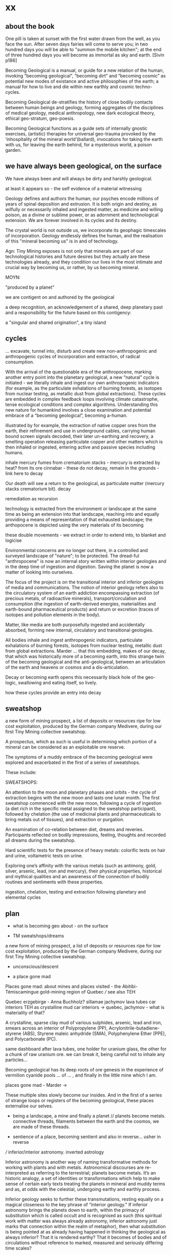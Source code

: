 * xx

** about the book

One pill is taken at sunset with the first water drawn from the well,
as you face the sun. After seven days fairies will come to serve you;
in two hundred days you will be able to "summon the mobile kitchen";
at the end of three hundred days you will become as immortal as sky
and earth.
[Sivin p186]

Becoming Geological is a manual, or guide for a new relation of the
human, invoking “becoming geological”, “becoming dirt” and “becoming
cosmic” as potential new modes of existance and active philosophies of
the earth; a manual for how to live and die within new earthly and
cosmic techno-cycles.

Becoming Geological de-stratifies the history of close bodily contacts
between human beings and geology, forming aggregates of the disciplines
of medical geology, medical anthropology, new dark ecological theory,
ethical geo-stratum, geo-poesis.

Becoming Geological functions as a guide sets of internally gnostic exercises,
(artistic) therapies for universal geo-trauma provoked by the
‘inhospitality of the mineral world’(ballard), invocations for taking
the earth with us, for leaving the earth behind, for a mysterious
world, a poison garden.


** we have always been geological, on the surface

We have always been and will always be dirty and harshly
geological. 

at least it appears so - the self evidence of a material witnessing

Geology defines and authors the human; our psyches encode
millions of years of spinal deposition and extrusion. It is both
origin and destiny, as wilfully or necessarily inhaled and ingested
matter, as medicine and willing poison, as a divine or sublime power,
or as adornment and technological extension. We are forever involved
in its cycles and its destiny.

The crystal world is not outside us, we incorporate its geophagic
timescales of incorporation. Geology endlessly defines the human, and
the realisation of this "mineral becoming us" is in and of technology. 

Agn: Tiny Mining exposes is not only that minerals are part of our
technological histories and future desires but they actually are these
technologies already, and they condition our lives in the most
intimate and crucial way by becoming us, or rather, by us becoming
mineral.

MOYN:

"produced by a planet"

we are contigent on and authored by the geological

a deep recognition, an acknowledgement of a shared, deep planetary
past and a responsibility for the future based on this contigency:

a "singular and shared origination", a tiny island



** cycles

... excavate, tunnel into, disturb and create new
non-anthropogenic and anthropogenic cycles of incorporation and
extraction, of radical consumption.

With the arrival of the questionable era of the anthropocene, marking
another entry point into the planetary geological, a new “natural”
cycle is initiated - we literally inhale and ingest our own
anthropogenic indicators (for example, as the particulate exhalations
of burning forests, as isotopes from nuclear testing, as metallic dust
from global extractions). These cycles are embedded in complex
feedback loops involving climate catastrophe, tense ecological
conditions and complex algorithms. Understanding this new nature for
humankind involves a close examination and potential embrace of a
“becoming geological”, becoming a-human.

illustrated by for example, the extraction of native copper ores from
the earth, their refinement and use in underground cables, carrying
human bound screen signals decoded, their later un-earthing and
recovery, a smelting operation releasing particulate copper and other
matters which is then inhaled or ingested, entering active and passive
species including humans. 

inhale mercury fumes from crematorium stacks - mercury is extracted by
heat? from its ore cinnabar - these do not decay, remain in the grounds - link here to decay

Our death will see a return to the geological, as particulate
matter (mercury  stacks crematorium bit). decay


remediation as recursion

technology is extracted from the environment or landscape at the same
time as being an extension into that landscape, reaching into and
equally providing a means of representation of that exhausted
landscape; the anthopocene is depicted using the very materials of its becoming

these double movements - we extract in order to extend into, to
blanket and logicise

Environmental concerns are no longer out there, in a controlled and
surveyed landscape of "nature"; to be protected. The dread-ful
"anthropocene" is now an internal story written within interior
geologies and in the deep time of ingestion and digestion. Saving the
planet is now a matter of looking into ourselves.

The focus of the project is on the transitional interior and inferior
geologies of media and communications. The notion of interior geology
refers also to the circulatory system of an earth addiction
encompassing extraction (of precious metals, of radioactive minerals),
transport/circulation and consumption (the ingestion of earth-derived
energies, materialities and earth-bound pharmaceutical products) and
return or excretion (traces of isotopes and pollution elements in the
body).

Matter, like media are both purposefully ingested and accidentally
absorbed, forming new internal, circulatory and transitional
geologies.

All bodies inhale and ingest anthropogenic indicators,
particulate exhalations of burning forests, isotopes from nuclear
testing, metallic dust from global extractions. Marder ... that this
embedding, makes of our decay, that which was historically more of a
becoming earth, into this strange twin of the becoming geological and
the anti-geological, between an articulation of the earth and heavens
or cosmos and a dis-articulation.

Decay or becoming earth opens this necessarily black hole of the
geo-logic, swallowing and eating itself, so lively.

how these cycles provide an entry into decay

** sweatshop

a new form of mining prospect, a list of deposits or resources ripe
for low cost exploitation, produced by the German company Medivere,
during our first Tiny Mining collective sweatshop.

A prospectus, which as such is useful in determining which portion of
a mineral can be considered as an exploitable ore reserve.

The symptoms of a muddy embrace of the becoming geological were
explored and exacerbated in the first of a series of sweatshops.

These include:

SWEATSHOPS:

An attention to the moon and planetary phases and orbits - the cycle
of extraction begins with the new moon and lasts one lunar month. The
first sweatshop commenced with the new moon, following a cycle of
ingestion (a diet rich in the specific metal assigned to the sweatshop
participant), followed by chelation (the use of medicinal plants and
pharmaceuticals to bring metals out of tissues), and extraction or
purgation.

An examination of co-relation between diet, dreams and
reveries. Participants reflected on bodily impressions, feeling,
thoughts and recorded all dreams during the sweatshop.

Hard scientific tests for the presence of heavy metals: colorific
tests on hair and urine, voltametric tests on urine.

Exploring one’s affinity with the various metals (such as antimony,
gold, silver, arsenic, lead, iron and mercury), their physical
properties, historical and mythical qualities and an awareness of the
connection of bodily routines and sentiments with these properties.

ingestion, chelation, testing and extraction following planetary and
elemental cycles


** plan

- what is becoming geo about - on the surface

- TM sweatshops/dreams

a new form of mining prospect, a list of deposits or resources ripe
for low cost exploitation, produced by the German company Medivere,
during our first Tiny Mining collective sweatshop.


- unconscious/descent

- a place gone mad

Places gone mad: about mines and places visited - the Abitibi-Témiscamingue gold-mining region of Quebec /// see also TEH

Quebec
erzgebirge - Anna Buchholz?
sillamae
jachymov
lava tubes
car interiors
TEH as crystalline mud
car interiors -> quebec, jachymov - what is materiality of that?


A crystalline, sparse clay mud of various sulphides, arsenic, lead and
iron, smears across an interior of Polypropylene (PP),
Acrylonitrile-butadiene-styrene (ABS), Styrene maleic anhydride (SMA),
Polyphenylene Ether (PPE), and Polycarbonate (PC). 

same dashboard after lava tubes, one holder for uranium glass, the
other for a chunk of raw uranium ore. we can break it, being careful
not to inhale any particles...


Becoming geological has its deep roots of ore genesis in the
experience of vermilion cyanide pools  ... of
... , and finally in the little mine which I am.

places gone mad - Marder ->

These multiple sites slowly become our insides. And in the first of a
series of strange loops or registers of the becoming geological, these
places externalise our selves.


- being a landscape, a mine and finally a planet // planets become metals. connective threads, filaments between the earth and the cosmos, we are made of these threads.

- sentience of a place, becoming sentient and also in reverse... usher in reverse

/// inferior/interior astronomy. inverted astrology

Inferior astronomy is another way of naming transformative methods for
working with plants and with metals. Astronomical discourses are
re-interpreted as referring to the terrestrial; planets become
metals. It’s an historic analogy, a set of identities or
transformations which help to make sense of certain early texts
treating the planets in mineral and muddy terms and as, at odds with
the celestial, undergoing earthy and earthly process.
 
Inferior geology seeks to further these transmutations, resting
equally on a magical closeness to the key phrase of “interior
geology.” If inferior astronomy brings the planets down to earth,
within the primacy of substitution which is called occult and is
recognised as such (this spiritual work with matter was always already
astronomy, inferior astronomy just marks that connection within the
realm of metaphor), then what substitution is being pointed at as
already having happened in thinking the geological as always inferior?
That it is rendered earthy? That it becomes of bodies and of
circulations without reference to marked, measured and seriously
differing time scales?

immersion and contact in the earth - describe arsenic and cyanide muds
caking clothes, skin and car interior, paranoia about what could be
described as EXPOSURE

from the earth considered as something exterior, that which is acted
upon by humans, a laboratory planet - to the earth and geology as
something incorporeal, incorporated and interior

idea of interior or internal geology, a fantastic voyage from
*inferior geology*, the underneath, vast dripping caves and mines
supplying energy for the server farms above ground to interior geology
(informed by the discipline of medical geology).

[note: In the concentric circles of his “lower Astronomy,” this
diagram Ripley provided a terrestrial analogue for the planetary
spheres: encoding his alchemical ingredients as planets that orbited
the earthly elements at the core of the work.]

*bringing the planets down to earth as metals ripe for extraction*



* Becoming Geologucal: Mining dreams?

or is this for sweatshop intro!

Yes, reader, countless are the mysterious hand-writings of grief or
joy which have inscribed themselves successively upon the palimpsest
of your brain; and, like the annual leaves of aboriginal forests, or
the un-dissolving snows on the Himalaya, or light falling upon light,
the endless strata have covered up each other in forgetfulness.
[Thomas de Quincey. The Palimpsest of the Human Brain]

** intro sweatshops

In November 2020, a small group of artists, chemists and geologists,
made a first attempt to collectively mine certain minerals (list) from
within their own bodies. These actions brought forth monstrous
visions. What should have remained hidden (the secret life and genesis
of metals for each individual) was exposed to their light and
unearthed.

** dreams

*** dream/s of TM: 

1. the blue light. sweatshop dreams. // TM // mining - toad/earth - Becoming metals -  becoming as antimony, as arsenic, as copper, as iron, as lead, as mercury, as silver, // becoming earth

1. TM dreams. colours of burning metals - tests

We have to go much further, much further back! And faster.


// copper/Dennis

*Heavy crystal sediments near the top.*

Last night I had a dream of playing a computer game. A glitch enabled
me to physically travel through dimensions. I ended up in the atelier
of a friend housed atop of a well known hamburger restaurant, which
doubled as a ‘hidden in plain sight’ security check, preventing random
people from going upstairs. In the atelier floated a sphere,
resembling the cryogenic containment unit from Akira, cables coming
out everywhere. It had a brown copper hue to it, but that could also
have been isolation material or even wood. How did it float?  This
‘device’ allowed you to trigger ‘lucid déjà vu’ allowing you to relive
memories as you wanted. Realising I was already in another dimension,
I did not want to go further. We all left to go to a club. Exiting the
restaurant someone had parked a trailer under the trees. My attention
was drawn to the shiny assortment of shapes faintly visible through
reflection of the faint moonlight penetrating the canopy. Upon
inspection the trailer was full of alumiium extrusions in every shape
and size you can imagine. Every piece was unique, except for their
perfect shiny, brushed finish.

// lead/martin

In the first I’m pissing into a toilet and each stream is accompanied by an intense blue
light – like a gas light, and maybe even the smell of gas as if there could be an explosion. This
could relate to the use of flame spectroscopy to analyze heavy metals in organic matters (such
as hair). The blue would correspond to the colour of a certain metal – such as lead itself or
arsenic.

In the second fragment we go past a kiosk (in Cologne) with two fresh fish stalls nearby,
run by Vietnamese people. Outside one of these stalls there are two older men, scruffily
dressed and with red, bruised faces, looking a bit like old English standup comedians. They
are there to entice people to come and see/buy the fish. At first they hold up the fish but
later they bite pieces of fish and then spit them out, catching them and spreading them on
their faces, to make a new face. 

They lay blue pieces over their eyebrows and other features, making
their faces more bruised and blue looking. This relates to the seafood
diet for the first three days of the sweatshop. Again a metallic,
bruisy blue colour.


*** dream of Iceland turf house - bog bodies, representation, being covered in earth. buried in handfuls of peat warmed by geothermal waters collected right next to the tarmac

turf house as a car dashboard

2. Iceland turf house - bog bodies, representation, being covered in earth. buried in handfuls of peat warmed by geothermal waters collected right next to the tarmac


2. the turf house, the front and back of the house, grave, entry and exit. off-world // theory theory - wings eagle // becoming cosmic - origins. *leaving the planet*

//iceland notes

turf house as a /relation?/ VEHICLE for becoming geological. house of earth and volcanic stones/lava

traditional - the front of the house, wooden gable, girls greeting tourists (bus engine left running) in threadbare costumes from a hundred years ago, ghost photographs

from the front windows, low wooden desk looks out on graveyard, on the church, the mound of earth covering the farmer's body

behind the house - the earth, new habits, new language (also behind Wolf Vostell sculpture, and recent dream with icon/crucifix/jesus... 

last house - the life support system of pipes, air conditioning, the last breath... (Teemu)

turf house as a grave

- conversations with Judith: Surtsey, subsurface bacteria
  there. portals, also geology which is neither living nor dead -
  outside these categories... nodes of life and death, outside these
  terms

*patricia also mentions leaving earth behind...where?*

between geology and biology, neither nor

iceland spar man - geological cheese (peter) - ref. bacteria for icelandic porcelain. spar/binary of calcite, polarisation of light

iceland as mostly geologically young...

golden circle. shit circle (Salo)

antii subsurface glitches... orbital turf house...

Lying on my back, the turf of the house walls feels cold against damp
skin. I am slowly buried in dense and muddy peat, heated by the
geothermal waters collected right next to the tarmac, mixed by
hands. My face is the last to be covered, I feel the heat of the sun,
the red glow behind closed fluttering eye lids. By looking inside, I
see outwards. By looking outwards, I see inside.


*** dream of Jachymov - that this could be the body as a landscape. entering the mine/body - that which is kept hidden

But the presence of so many soldiers and military vehicles, and the
wan-faced townsfolk evacuating their homes, ensured that the little
enclave of the transfigured forest – by comparison the remainder of
the Everglades basin seemed a drab accumulation of peat, muck and
marls – would soon be obliterated, the crystal trees dismembered and
carried away to a hundred antiseptic laboratories.
 
J.G. Ballard, 'The Illuminated Man', in The Terminal Beach, London: Phoenix, (1964) 1992, p.81

The minerals on the other hand she buries far beneath in the depth of
the ground; therefore, they should not be sought. But they are dug out
by wicked men who, as the poets say, are the products of the Iron
Age.

Georgius Agricola, De Re Metallica, 1556, Book I,(Trans. H & L Hoover), New York: Dover, 1950, p. 6-7.


[3. of the re-presentation of the bog bodies in the museum. the gold around the bezoar. margarita of austria's room // art art - snake // becoming mineral? becoming earth - re-presentation]notsomuch

world as will and representation. how are these global changes present
for us, how does becoming geological come to be represented as a
vision, as a mind, as an image or set of images, as a representation "for" who...

how is extraction and the extractive landscape re-presented ? modes of presentation of the geologic body


3. jachymov - uranium cross. immortality, the afterlife of Elaine/Arthur

as a dream and include the vomiting dogs

In the third dream a priest, all grey with frozen dew, leads us from
his house which is crammed with artefacts from a burnt-out church,
crispated altar paintings, into his garden. Chickens, uncooped, run
wildly at our feet. The priest is tall, with long matted wet hair, and
a long white beard, crinkled and smally curled. He opens a stout metal
gate set into the knolled hillside one corner of the garden, inside
the chicken enclosure, and leads us deep into the narrow mine
shaft. As a giant leads a troupe of dwarfs, leading us deeper with
only the light from one phone into the coffin shapped irregularity of
the hewn walls.

Outside the cave, the geologist in stout boots, tells us that the main
ore vein is cursed, that the evil in the town comes from this vein, he
translates its name as drift or drifting. It is always moving. He says
that people who live in this sort of disorder, a sort of moral and
physical mine, they spread it around them like an infectious disease.


His dog vomits silver coins and terse liquid on his boots. 

brought it up again, the morning


drunken tanners dogs


** body as landscape

where does this lead, this body as a mine, as a resources, as a metal,
copper body, man of copper, what are the consequences of these actions
for thought, for being what we are when we say what it is to be human,
or what comes before this saying (patricia), for the world - the
dystopia of tiny mining, final frontier -> visions of zosimos -
natural way of doing things

that a body can now be any landscape, a body as a site of tailings, as
a suburb, as a logistics centre on the outskirts of a small town,
between motorways, as a overgrown heap of rubbish grazed now by sheep,
a new mountain amidst the dykes and drainage canals 

a body as landscape, depicted, scanned and stretched, re-skinned, 

bog body is a landscape

if the body can become a mine, a prospect with associated legal
frameworks and permissions, with its waste piles and tailings, its
slag heaps, its .... to be inhaled, incorporated....

body as jachymov - that history, 

geology is the biography or history of a body, drunken tanners dogs vomitting (reference?)

becoming geo means to become a resource, a reserve, to take on and
into one's own body and self that which is enacted on a landscape, to
provide the technological gems and accoutrrements, the extensions of
that body, to become literally that body

becoming geo is to start with this cosmic island

Seismic upheavals in the mind disrupt the cosmic island.

** places/place gone mad

mining sites - but also above

gold fibres dissolved in the lake are set to colour it blood-red as a sunset

AMD acid mine drainage

container subjecting itself to a descriptive dissolution, to the recursive effects of its own signs

hardware dissolves itself as a function or extent of its own functions, as a necessity. it is and is not a palimpsest


** for image/text collages

*** 0 TM related

They are called *little miners*, because of their dwarfish stature,
which is about two feet. They are venerable looking and are clothed
like miners in a filleted garment with a leather apron about their
loins. This kind does not often trouble the miners, but they idle
about in the shafts and tunnels and really do nothing, although they
pretend to be busy in all kinds of labour, sometimes digging ore, and
sometimes putting into buckets that which has been dug. [...] The
mining gnomes are especially active in the workings where metal has
already been found, or where there are hopes of discovering it,
because of which they do not discourage the miners, but on the
contrary stimulate them and cause them to labour more vigorously.
[de re metallica trans hoover etc.]

*** 1

No more fruit, no more trees, no more vegetables, no more plants pharmaceutical or otherwise
and consequently no more food, but synthetic products to satiety, amid the fumes, amid the
special humors of the atmosphere, on the particular axes of atmospheres wrenched violently and
synthetically from the resistances of a nature which has known nothing of war except fear.
[Antonin Artaud. To have done with the Judgement of God.]

*** 2

This opinion, in its general form, was that of the sentience of all
vegetable things. But, in his disordered fancy, the idea had assumed a
more daring character, and trespassed, under certain conditions, upon
the kingdom of inorganization. I lack words to express the full
extent, or the earnest abandon of his persuasion. The belief, however,
was connected (as I have previously hinted) with the gray stones of
the home of his forefathers. 

The conditions of the sentience had been here, he imagined, fulfilled
in the method of collocation of these stones – in the order of their
arrangement, as well as in that of the many fungi which overspread
them, and of the decayed trees which stood around – above all, in the
long undisturbed endurance of this arrangement, and in its
reduplication in the still waters of the tarn.

Its evidence –the evidence of the sentience – was to be seen, he said,
(and I here started as he spoke,) in the gradual yet certain
condensation of an atmosphere of their own about the waters and the
walls. The result was discoverable, he added, in that silent, yet
importunate and terrible influence which for centuries had moulded the
destinies of his family, and which made him what I now saw him – what
he was.  
[Edgar Allen Poe. The Fall of the House of Usher]

*** 3

“Our art rather requires us to familiarize ourselves closely with the
earth; it is almost as though a subterranean fire drives the miner
on.” The hermit replies, “You are almost inverted
astrologers. Astrologers observe the heavens and their immeasurable
spaces; you turn your gaze toward the ground and explore its
construction. They study the power and influence of the stars, and you
examine the powers of the rocks and mountains and the many and diverse actions of soil and
rock strata. For astrologers the heavens are the book of the future, whereas the
earth shows you monuments of the primeval world.”22->

22. Novalis 1802/1987, p. 86f. Novalis. Heinrich von Ofterdingen: Ein nachgelassener Roman. Berlin: Buchhandlung der
Realschule, 1802. Reprint, Stuttgart: Reclam, 1987. trans???
Zielinski? he also talks about kirchner and inverted astronomy in deep
time book

*** 4

The porous rock towers of Tenerife exposed the first spinal landscape
[...] clinker-like rock towers suspended above the silent swamp. In
the mirror of this swamp there are no reflections. Time makes no
concessions.
[Ballard. atrocity]

*** 5

Furthermore, if we consider the plane of consistency we note that
the most disparate of things and signs move upon it: a semiotic
fragment rubs shoulders with a chemical interaction, an electron
crashes into a language, a black hole captures a genetic message, a
crystalli- zation produces a passion, the wasp and the orchid cross a
letter... There is no "like" here, we are not saying "like an
electron," "like an interaction," etc. The plane of consistency is the
abolition of all metaphor; all that con- sists is Real. These are
electrons in person, veritable black holes, actual organites,
authentic sign sequences. It's just that they have been uprooted from
their strata, destratified, decoded, deterritorialized, and that is
what makes their proximity and interpenetration in the plane of
consistency possible p69


** pull from intromhedit

*** unconscious

Geology is an unconscious (not our unconscious - subtexts/mackay,
moynihan-spinal). Countering and contrary to contemporary opinion
ranging the history of science, the alchemists did probe these
material depths. The bog bodies are dreams and visions, which is why
the museums (Drent,etc) insist on their repeated re-presention - the
literal return of the repressed in a very real sense (the alien, the
pagan, the nomad, black death, the odd symettry of El Majusi - geomancy).  

We can begin our descent, We have to go much further, much further back! And faster.

That this descent is also a retrogression in time. As Moynihan writes
in Spinal Catastrophism (an essential complement to the essay here), a
geognostic work which is precisely concerned with this internal depth
as geotrauma, "depth is time." 

"Steno was the first to note explicitly that stratigraphic succession
corresponds with temporal succession. In other words, that /depth is
time/. (Hence, centuries later, McPhee's coinage of '*deep
time*'). This marked the inception of the notion of /depth as mnemonic
and temporal retrogression/ that would later be so vital to
psychoanalysis or so-called 'depth psychology' (Tiefenpsychologie).

[p86]

The Tiny Miner coils inwardly on her own inward mined depths. 


*** going deeper - descent // from dreams to descent to being a landscape to the sentience of a place (reverse Poe Usher) 

see parts of intromhedit

If the descent into the mine, into the earth, a hole to hell, is
viewed as a journey towards a dark interior, into the unconscious,
into dreams, or inside that old fossil, the profound soul, then what
does it mean when that interior is mine, a fantastic voyage, with me
or by myself. Ouroboros-like I double back on my own interior, but to
one side, an interior which is not mine, strangely, An oozing and
lacking dream inside a dream. We are doubled but not as a human of
light and of darkness. We are both shades. // shades as a
material. phos/Zosimos... leads into the vision - man of light



Historically speaking, I contain my outside. This is what time does to
a body, as we shall see in tracing out this Secret History. The lesson
is clear: psychosomatic containment of oneself, when percolated
through Grandest History, equals hypogene alienation—the alienation of
a body riddled with time. It is this realisation that is inaugural of
the phylogenetic phantasy that is Spinal Catastrophism.

p50,51


*** towards matter - finale that is the jachymov dream! where do we even write of that?

conclusion: *are words and images enough (question in jachymov), quest
for a materiality - tears of Anais which become an image* -> the plane
of consistency. the dream of jachymov


** fragments

invitation:

After taking Argotine, if your face and body itch as though insects
were crawling over them, if your hands and feet swell, if you cannot
stand the smell of food and vomit it up after you have eaten it, if
you feel as if you were going to be sick most of the time, if you
experience weakness in your arms and legs, if you have to go often to
the toilet, or if your head or stomach violently ache - do not be
alarmed or disturbed. All these effects are merely proof that the
Argotine you are taking is successfully mining your insides.

*We become bio-markers, indicators of earthly or planetary health.* 

We begin to realise that all geology is geophagy (consumption of
earthy substances).  The alchemists would say that nature loves to
hide, we say that nature loves to eat.

*Those who effect their liberation during the light of day become
immortals of the higher category, those who do so at night join the company of the lower.*

The Chu Hsien Lu says "When the appearance is like that of a living
person - that is (proof of) shih chieh. When the feet have not turned
bluish in colour, and the skin not shrunk - that is shih chieh. When
the light in the eyes has not gone dull, and looks like that of a
person still alive - that again (shows) shih chieh. There are also
those who have become alive once more after being dead; and some whose
bodies have disappeared altogether before being encoffined; and others
who have ascended, leaving only their hair behind - all these things
are called shih chieh. 

The arsenic eaters prevailed over poison by surrendering to it,
overcame death by submitting to it. When graves were exhumed in order
to create new burial plots, it was found that the bodies of the
arsenic eaters had hardly decayed ...
xxix

the death which enters as a miasmic or vaporous and mineral breath into the living.

"all space and body is itself nothing but coagulated time" 87 moyn

Geology is the study and enabling of articulations, formations,
ingestions of inhalations of particulate matter, uranium-235,
conduits, fracking, descents, carbon dating, deep time, metals, the
cut, bedrocks, cavities, caves, chasms, tailings, leachings,
radiometric dating, orogenesis, dumps, lithologies, stratigraphies,
mineral resources, extractions, boundaries, outcrops, chronologies,
leachates, sulphides, percolations

Spinal: p220 ****

Oken noted that the ‘[e]arthly organs must correspond to animal
organs’: or, the ‘mountains, rocky terrain, [and] cliffs’ must find
their analogues in our own innards. If teeth are nails, then nails are
just stalactites. ‘Just as the animal body is finally composed of
these organs, so the composition of rocky terrain must produce a
terrestrial body, which is the planet’, Oken pronounced.13 

From Ritter to Kielmeyer, Schubert to Steffens, the Naturphilosophen
were in agreement on this: ‘[i]norganic matters and activities pass
parallel [to] the anatomical formations and functions’, as Oken put
it.14 He went so far as to say that ‘[o]rganism is what individual
planet is’ (because the ‘primary vesicle’ of the embryo, in its
globular form, is but a repetition of the forces that ‘produce’ the
planet itself).15 Steffens summed all this up adequately when he wrote
that, given these principles, every animal, plant, crystal, and
mineral represents a ‘stage of [terrestrial] development’: the
totality of which, taken together as one goliath constellation, would
thus provide the ‘true history of earth’.16 

In a geological stratum, for example, the first articulation is the
process of "sedimentation," which deposits units of cyclic sediment
according to a statistical order: flysch, with its succession of
sandstone and schist. The second articulation is the "fold- ing" that
sets up a stable functional structure and effects the passage from
sediment to sedimentary rock. 41.

"veins and threads of shining and dull connective strata that will allow us to leave the earth behind" patr

turf house: the earth inside which we dwell, and "the human geostrata
of Earth mode of use value and exploitation, the Earth for the human


singular thread or filament

becoming-multi-plateaued nourishment for the earth and dying as part
of new strata forming, fuelling unthinkable futures beyond (and even
without) Anthropos. /patr

"becoming colloidal"

a p-articulate refining of gelogy and the anti-geological


